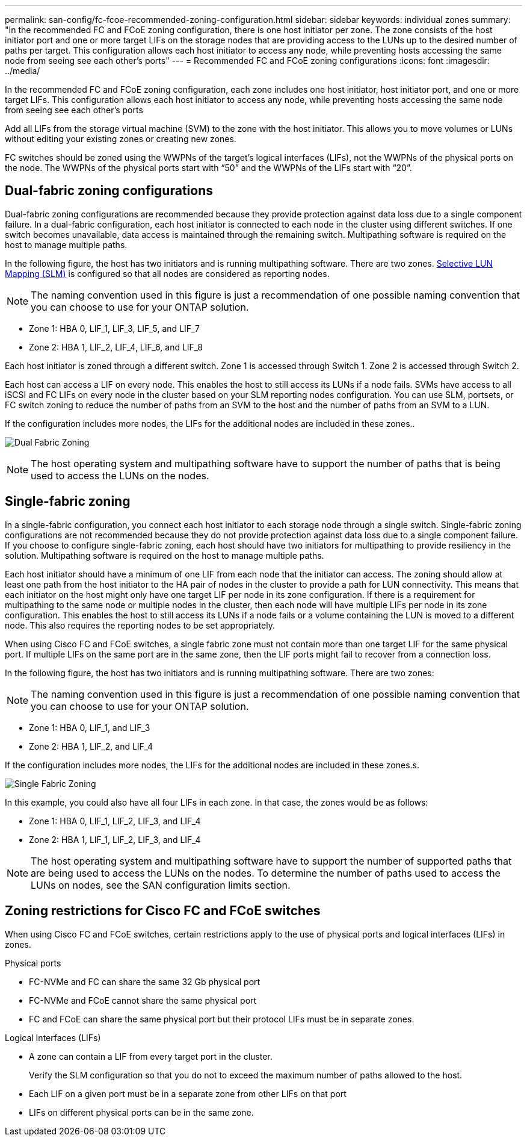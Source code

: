 ---
permalink: san-config/fc-fcoe-recommended-zoning-configuration.html
sidebar: sidebar
keywords: individual zones
summary: "In the recommended FC and FCoE zoning configuration, there is one host initiator per zone. The zone consists of the host initiator port and one or more target LIFs on the storage nodes that are providing access to the LUNs up to the desired number of paths per target. This configuration allows each host initiator to access any node, while preventing hosts accessing the same node from seeing see each other's ports"
---
= Recommended FC and FCoE zoning configurations 
:icons: font
:imagesdir: ../media/

[.lead]
In the recommended FC and FCoE zoning configuration, each zone includes one host initiator, host initiator port, and one or more target LIFs. This configuration allows each host initiator to access any node, while preventing hosts accessing the same node from seeing see each other's ports

Add all LIFs from the storage virtual machine (SVM) to the zone with the host initiator. This allows you to move volumes or LUNs without editing your existing zones or creating new zones.

FC switches should be zoned using the WWPNs of the target's logical interfaces (LIFs), not the WWPNs of the physical ports on the node. The WWPNs of the physical ports start with "`50`" and the WWPNs of the LIFs start with "`20`".

== Dual-fabric zoning configurations

Dual-fabric zoning configurations are recommended because they provide protection against data loss due to a single component failure.  In a dual-fabric configuration, each host initiator is connected to each node in the cluster using different switches. If one switch becomes unavailable, data access is maintained through the remaining switch. Multipathing software is required on the host to manage multiple paths.

In the following figure, the host has two initiators and is running multipathing software. There are two zones. link:../san-admin/selective-lun-map-concept.html[Selective LUN Mapping (SLM)] is configured so that all nodes are considered as reporting nodes.

[NOTE]
====
The naming convention used in this figure is just a recommendation of one possible naming convention that you can choose to use for your ONTAP solution.
====

* Zone 1: HBA 0, LIF_1, LIF_3, LIF_5, and LIF_7
* Zone 2: HBA 1, LIF_2, LIF_4, LIF_6, and LIF_8

Each host initiator is zoned through a different switch. Zone 1 is accessed through Switch 1. Zone 2 is accessed through Switch 2.

Each host can access a LIF on every node. This enables the host to still access its LUNs if a node fails. SVMs have access to all iSCSI and FC LIFs on every node in the cluster based on your SLM reporting nodes configuration. You can use SLM, portsets, or FC switch zoning to reduce the number of paths from an SVM to the host and the number of paths from an SVM to a LUN.

If the configuration includes more nodes, the LIFs for the additional nodes are included in these zones..

image:scm-en-drw-dual-fabric-zoning.png[Dual Fabric Zoning]

[NOTE]
====
The host operating system and multipathing software have to support the number of paths that is being used to access the LUNs on the nodes.
====

== Single-fabric zoning

In a single-fabric configuration, you connect each host initiator to each storage node through a single switch. Single-fabric zoning configurations are not recommended because they do not provide protection against data loss due to a single component failure. If you choose to configure single-fabric zoning, each host should have two initiators for multipathing to provide resiliency in the solution. Multipathing software is required on the host to manage multiple paths. 

Each host initiator should have a minimum of one LIF from each node that the initiator can access. The zoning should allow at least one path from the host initiator to the HA pair of nodes in the cluster to provide a path for LUN connectivity. This means that each initiator on the host might only have one target LIF per node in its zone configuration. If there is a requirement for multipathing to the same node or multiple nodes in the cluster, then each node will have multiple LIFs per node in its zone configuration. This enables the host to still access its LUNs if a node fails or a volume containing the LUN is moved to a different node. This also requires the reporting nodes to be set appropriately.

When using Cisco FC and FCoE switches, a single fabric zone must not contain more than one target LIF for the same physical port. If multiple LIFs on the same port are in the same zone, then the LIF ports might fail to recover from a connection loss.

In the following figure, the host has two initiators and is running multipathing software. There are two zones:

[NOTE]
====
The naming convention used in this figure is just a recommendation of one possible naming convention that you can choose to use for your ONTAP solution.
====

* Zone 1: HBA 0, LIF_1, and LIF_3
* Zone 2: HBA 1, LIF_2, and LIF_4

If the configuration includes more nodes, the LIFs for the additional nodes are included in these zones.s.

image:scm-en-drw-single-fabric-zoning.png[Single Fabric Zoning]

In this example, you could also have all four LIFs in each zone. In that case, the zones would be as follows:

* Zone 1: HBA 0, LIF_1, LIF_2, LIF_3, and LIF_4
* Zone 2: HBA 1, LIF_1, LIF_2, LIF_3, and LIF_4

[NOTE]
====
The host operating system and multipathing software have to support the number of supported paths that are being used to access the LUNs on the nodes. To determine the number of paths used to access the LUNs on nodes, see the SAN configuration limits section.
====

== Zoning restrictions for Cisco FC and FCoE switches

When using Cisco FC and FCoE switches, certain restrictions apply to the use of physical ports and logical interfaces (LIFs) in zones.

.Physical ports

* FC-NVMe and FC can share the same 32 Gb physical port
* FC-NVMe and FCoE cannot share the same physical port
* FC and FCoE can share the same physical port but their protocol LIFs must be in separate zones. 

.Logical Interfaces (LIFs)

* A zone can contain a LIF from every target port in the cluster.
+
Verify the SLM configuration so that you do not to exceed the maximum number of paths allowed to the host.
* Each LIF on a given port must be in a separate zone from other LIFs on that port
* LIFs on different physical ports can be in the same zone.

// 2025 Feb 4, ONTAPDOC 2680
